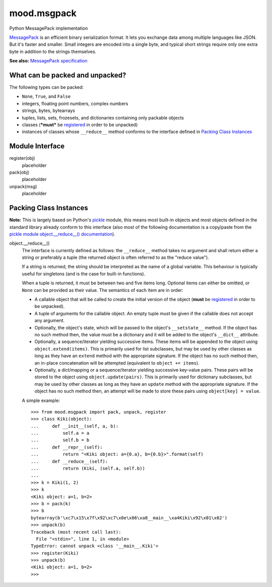 mood.msgpack
============

Python MessagePack implementation

`MessagePack <https://msgpack.org/>`_ is an efficient binary serialization
format. It lets you exchange data among multiple languages like JSON. But it's
faster and smaller. Small integers are encoded into a single byte, and typical
short strings require only one extra byte in addition to the strings themselves.

**See also:** `MessagePack specification
<https://github.com/msgpack/msgpack/blob/master/spec.md>`_


What can be packed and unpacked?
--------------------------------

The following types can be packed:

* ``None``, ``True``, and ``False``

* integers, floating point numbers, complex numbers

* strings, bytes, bytearrays

* tuples, lists, sets, frozesets, and dictionaries containing only packable
  objects

* classes (***must*** be `registered`_ in order to be unpacked)

* instances of classes whose ``__reduce__`` method conforms to the interface
  defined in `Packing Class Instances`_


Module Interface
----------------

.. _registered:

register(obj)
  placeholder

pack(obj)
  placeholder

unpack(msg)
  placeholder


Packing Class Instances
-----------------------

**Note:** This is largely based on Python's `pickle
<https://docs.python.org/3.5/library/pickle.html>`_ module, this means most
built-in objects and most objects defined in the standard library already
conform to this interface (also most of the following documentation is a
copy/paste from the `pickle module object.__reduce__() documentation
<https://docs.python.org/3.5/library/pickle.html#object.__reduce__>`_).

.. _reduce:

object.__reduce__()
  The interface is currently defined as follows: the ``__reduce__`` method takes
  no argument and shall return either a string or preferably a tuple (the
  returned object is often referred to as the "reduce value").

  If a string is returned, the string should be interpreted as the name of a
  global variable. This behaviour is typically useful for singletons (and is the
  case for built-in functions).

  When a tuple is returned, it must be between two and five items long.
  Optional items can either be omitted, or ``None`` can be provided as their
  value. The semantics of each item are in order:

  * A callable object that will be called to create the initial version of the
    object (**must** be `registered`_ in order to be unpacked).

  * A tuple of arguments for the callable object. An empty tuple must be given
    if the callable does not accept any argument.

  * Optionally, the object's state, which will be passed to the object's
    ``__setstate__`` method. If the object has no such method then, the value
    must be a dictionary and it will be added to the object's ``__dict__``
    attribute.

  * Optionally, a sequence/iterator yielding successive items. These items
    will be appended to the object using ``object.extend(items)``. This is
    primarily used for list subclasses, but may be used by other classes as long
    as they have an ``extend`` method with the appropriate signature. If the
    object has no such method then, an in-place concatenation will be attempted
    (equivalent to ``object += items``).

  * Optionally, a dict/mapping or a sequence/iterator yielding successive
    key-value pairs.  These pairs will be stored to the object using
    ``object.update(pairs)``. This is primarily used for dictionary subclasses,
    but may be used by other classes as long as they have an ``update`` method
    with the appropriate signature. If the object has no such method then, an
    attempt will be made to store these pairs using ``object[key] = value``.

  A simple example::

    >>> from mood.msgpack import pack, unpack, register
    >>> class Kiki(object):
    ...     def __init__(self, a, b):
    ...         self.a = a
    ...         self.b = b
    ...     def __repr__(self):
    ...         return "<Kiki object: a={0.a}, b={0.b}>".format(self)
    ...     def __reduce__(self):
    ...         return (Kiki, (self.a, self.b))
    ...
    >>> k = Kiki(1, 2)
    >>> k
    <Kiki object: a=1, b=2>
    >>> b = pack(k)
    >>> b
    bytearray(b'\xc7\x15\x7f\x92\xc7\x0e\x06\xa8__main__\xa4Kiki\x92\x01\x02')
    >>> unpack(b)
    Traceback (most recent call last):
      File "<stdin>", line 1, in <module>
    TypeError: cannot unpack <class '__main__.Kiki'>
    >>> register(Kiki)
    >>> unpack(b)
    <Kiki object: a=1, b=2>
    >>>

